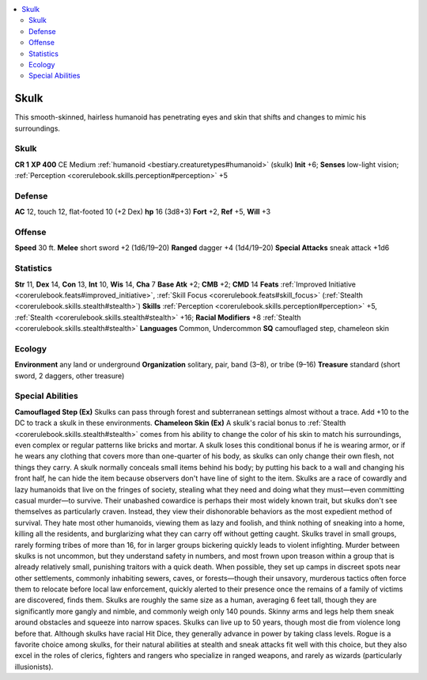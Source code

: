 
.. _`bestiary2.skulk`:

.. contents:: \ 

.. _`bestiary2.skulk#skulk`:

Skulk
******
This smooth-skinned, hairless humanoid has penetrating eyes and skin that shifts and changes to mimic his surroundings.

Skulk
======

**CR 1** 
\ **XP 400**
CE Medium :ref:`humanoid <bestiary.creaturetypes#humanoid>`\  (skulk)
\ **Init**\  +6; \ **Senses**\  low-light vision; :ref:`Perception <corerulebook.skills.perception#perception>`\  +5

.. _`bestiary2.skulk#defense`:

Defense
========
\ **AC**\  12, touch 12, flat-footed 10 (+2 Dex)
\ **hp**\  16 (3d8+3)
\ **Fort**\  +2, \ **Ref**\  +5, \ **Will**\  +3

.. _`bestiary2.skulk#offense`:

Offense
========
\ **Speed**\  30 ft.
\ **Melee**\  short sword +2 (1d6/19–20)
\ **Ranged**\  dagger +4 (1d4/19–20)
\ **Special Attacks**\  sneak attack +1d6

.. _`bestiary2.skulk#statistics`:

Statistics
===========
\ **Str**\  11, \ **Dex**\  14, \ **Con**\  13, \ **Int**\  10, \ **Wis**\  14, \ **Cha**\  7
\ **Base Atk**\  +2; \ **CMB**\  +2; \ **CMD**\  14
\ **Feats**\  :ref:`Improved Initiative <corerulebook.feats#improved_initiative>`\ , :ref:`Skill Focus <corerulebook.feats#skill_focus>`\  (:ref:`Stealth <corerulebook.skills.stealth#stealth>`\ )
\ **Skills**\  :ref:`Perception <corerulebook.skills.perception#perception>`\  +5, :ref:`Stealth <corerulebook.skills.stealth#stealth>`\  +16; \ **Racial Modifiers**\  +8 :ref:`Stealth <corerulebook.skills.stealth#stealth>`
\ **Languages**\  Common, Undercommon
\ **SQ**\  camouflaged step, chameleon skin

.. _`bestiary2.skulk#ecology`:

Ecology
========
\ **Environment**\  any land or underground
\ **Organization**\  solitary, pair, band (3–8), or tribe (9–16)
\ **Treasure**\  standard (short sword, 2 daggers, other treasure)

.. _`bestiary2.skulk#special_abilities`:

Special Abilities
==================
\ **Camouflaged Step (Ex)**\  Skulks can pass through forest and subterranean settings almost without a trace. Add +10 to the DC to track a skulk in these environments.
\ **Chameleon Skin (Ex)**\  A skulk's racial bonus to :ref:`Stealth <corerulebook.skills.stealth#stealth>`\  comes from his ability to change the color of his skin to match his surroundings, even complex or regular patterns like bricks and mortar. A skulk loses this conditional bonus if he is wearing armor, or if he wears any clothing that covers more than one-quarter of his body, as skulks can only change their own flesh, not things they carry. A skulk normally conceals small items behind his body; by putting his back to a wall and changing his front half, he can hide the item because observers don't have line of sight to the item.
Skulks are a race of cowardly and lazy humanoids that live on the fringes of society, stealing what they need and doing what they must—even committing casual murder—to survive. Their unabashed cowardice is perhaps their most widely known trait, but skulks don't see themselves as particularly craven. Instead, they view their dishonorable behaviors as the most expedient method of survival. They hate most other humanoids, viewing them as lazy and foolish, and think nothing of sneaking into a home, killing all the residents, and burglarizing what they can carry off without getting caught.
Skulks travel in small groups, rarely forming tribes of more than 16, for in larger groups bickering quickly leads to violent infighting. Murder between skulks is not uncommon, but they understand safety in numbers, and most frown upon treason within a group that is already relatively small, punishing traitors with a quick death. When possible, they set up camps in discreet spots near other settlements, commonly inhabiting sewers, caves, or forests—though their unsavory, murderous tactics often force them to relocate before local law enforcement, quickly alerted to their presence once the remains of a family of victims are discovered, finds them.
Skulks are roughly the same size as a human, averaging 6 feet tall, though they are significantly more gangly and nimble, and commonly weigh only 140 pounds. Skinny arms and legs help them sneak around obstacles and squeeze into narrow spaces. Skulks can live up to 50 years, though most die from violence long before that. Although skulks have racial Hit Dice, they generally advance in power by taking class levels. Rogue is a favorite choice among skulks, for their natural abilities at stealth and sneak attacks fit well with this choice, but they also excel in the roles of clerics, fighters and rangers who specialize in ranged weapons, and rarely as wizards (particularly illusionists).

